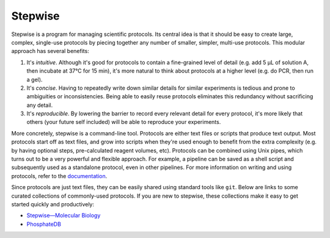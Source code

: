 ********
Stepwise
********

Stepwise is a program for managing scientific protocols.  Its central idea is 
that it should be easy to create large, complex, single-use protocols by 
piecing together any number of smaller, simpler, multi-use protocols.  This 
modular approach has several benefits:

1. It's *intuitive*.  Although it's good for protocols to contain a 
   fine-grained level of detail (e.g. add 5 µL of solution A, then incubate at 
   37°C for 15 min), it's more natural to think about protocols at a higher 
   level (e.g. do PCR, then run a gel).  

2. It's *concise*.  Having to repeatedly write down similar details for similar 
   experiments is tedious and prone to ambiguities or inconsistencies.  Being 
   able to easily reuse protocols eliminates this redundancy without 
   sacrificing any detail.
   
3. It's *reproducible*.  By lowering the barrier to record every relevant 
   detail for every protocol, it's more likely that others (your future self 
   included) will be able to reproduce your experiments.

More concretely, stepwise is a command-line tool.  Protocols are either text 
files or scripts that produce text output.  Most protocols start off as text 
files, and grow into scripts when they're used enough to benefit from the extra 
complexity (e.g. by having optional steps, pre-calculated reagent volumes, 
etc).  Protocols can be combined using Unix pipes, which turns out to be a very 
powerful and flexible approach.  For example, a pipeline can be saved as a 
shell script and subsequently used as a standalone protocol, even in other 
pipelines.  For more information on writing and using protocols, refer to the 
`documentation <https://stepwise.rtfd.io/>`__.

Since protocols are just text files, they can be easily shared using standard 
tools like ``git``.  Below are links to some curated collections of 
commonly-used protocols.  If you are new to stepwise, these collections make it 
easy to get started quickly and productively:

- `Stepwise—Molecular Biology <https://github.com/kalekundert/stepwise_mol_bio>`__
- `PhosphateDB <https://github.com/kalekundert/phosphatedb>`__

.. image:: https://img.shields.io/pypi/v/stepwise.svg
   :target: https://pypi.python.org/pypi/stepwise

.. image:: https://img.shields.io/pypi/pyversions/stepwise.svg
   :target: https://pypi.python.org/pypi/stepwise

.. image:: https://img.shields.io/readthedocs/stepwise.svg
   :target: https://stepwise.readthedocs.io/en/latest/?badge=latest

.. image:: https://img.shields.io/github/workflow/status/kalekundert/stepwise/Test%20and%20release/master
   :target: https://github.com/kalekundert/stepwise/actions

.. image:: https://img.shields.io/coveralls/kalekundert/stepwise.svg
   :target: https://coveralls.io/github/kalekundert/stepwise?branch=master

